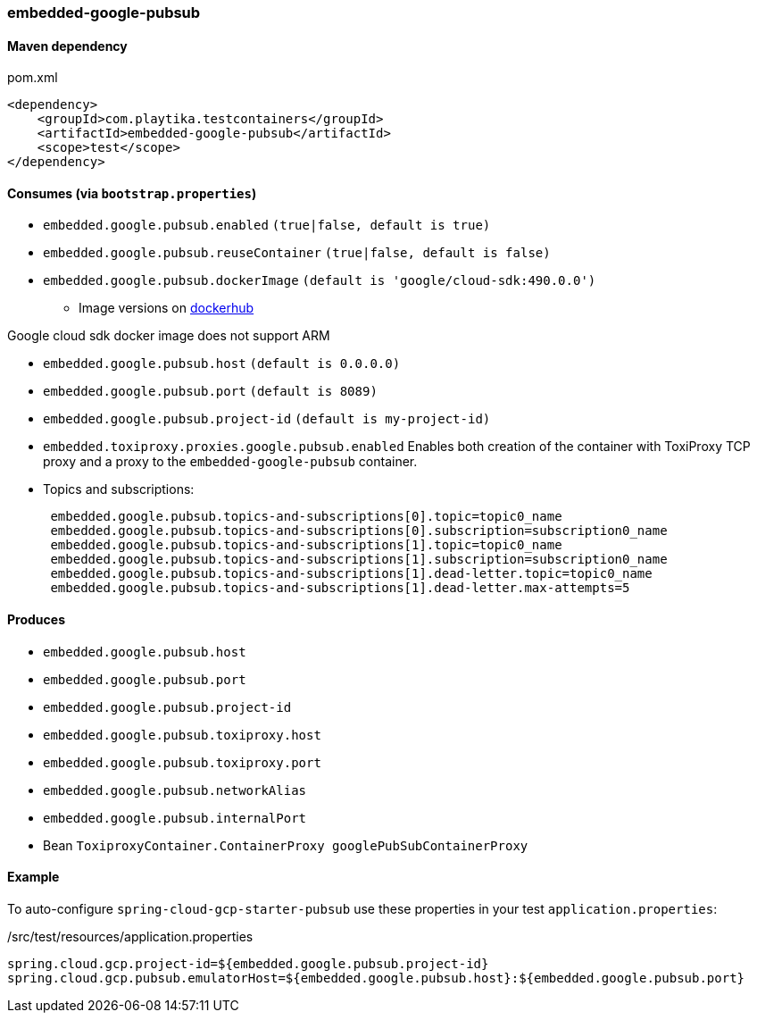 === embedded-google-pubsub

==== Maven dependency

.pom.xml
[source,xml]
----
<dependency>
    <groupId>com.playtika.testcontainers</groupId>
    <artifactId>embedded-google-pubsub</artifactId>
    <scope>test</scope>
</dependency>
----

==== Consumes (via `bootstrap.properties`)

* `embedded.google.pubsub.enabled` `(true|false, default is true)`
* `embedded.google.pubsub.reuseContainer` `(true|false, default is false)`
* `embedded.google.pubsub.dockerImage` `(default is 'google/cloud-sdk:490.0.0')`
** Image versions on https://hub.docker.com/r/google/cloud-sdk/tags[dockerhub]
[NOTE]
====
Google cloud sdk docker image does not support ARM
====
* `embedded.google.pubsub.host` `(default is 0.0.0.0)`
* `embedded.google.pubsub.port` `(default is 8089)`
* `embedded.google.pubsub.project-id` `(default is my-project-id)`
* `embedded.toxiproxy.proxies.google.pubsub.enabled` Enables both creation of the container with ToxiProxy TCP proxy and a proxy to the `embedded-google-pubsub` container.


* Topics and subscriptions:
+
```
 embedded.google.pubsub.topics-and-subscriptions[0].topic=topic0_name
 embedded.google.pubsub.topics-and-subscriptions[0].subscription=subscription0_name
 embedded.google.pubsub.topics-and-subscriptions[1].topic=topic0_name
 embedded.google.pubsub.topics-and-subscriptions[1].subscription=subscription0_name
 embedded.google.pubsub.topics-and-subscriptions[1].dead-letter.topic=topic0_name
 embedded.google.pubsub.topics-and-subscriptions[1].dead-letter.max-attempts=5
```

==== Produces

* `embedded.google.pubsub.host`
* `embedded.google.pubsub.port`
* `embedded.google.pubsub.project-id`
* `embedded.google.pubsub.toxiproxy.host`
* `embedded.google.pubsub.toxiproxy.port`
* `embedded.google.pubsub.networkAlias`
* `embedded.google.pubsub.internalPort`
* Bean `ToxiproxyContainer.ContainerProxy googlePubSubContainerProxy`

==== Example

To auto-configure `spring-cloud-gcp-starter-pubsub` use these properties in your test `application.properties`:

./src/test/resources/application.properties
[source,properties]
----
spring.cloud.gcp.project-id=${embedded.google.pubsub.project-id}
spring.cloud.gcp.pubsub.emulatorHost=${embedded.google.pubsub.host}:${embedded.google.pubsub.port}
----
